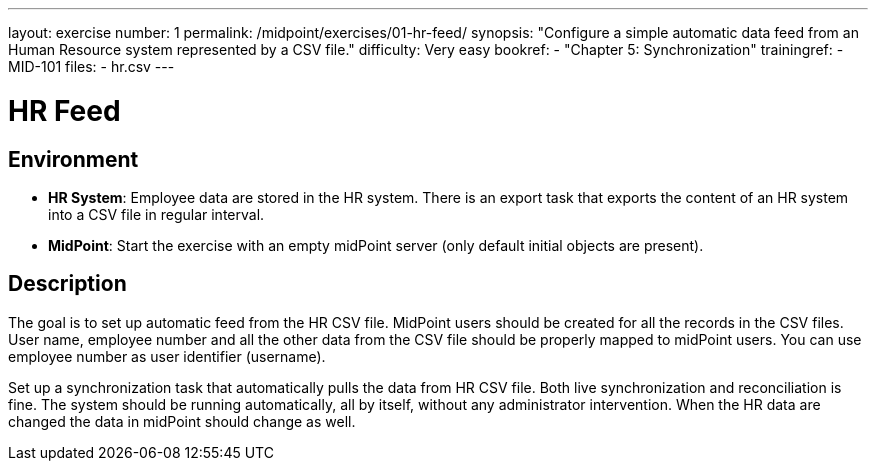 ---
layout: exercise
number: 1
permalink: /midpoint/exercises/01-hr-feed/
synopsis: "Configure a simple automatic data feed from an Human Resource system represented by a CSV file."
difficulty: Very easy
bookref:
  - "Chapter 5: Synchronization"
trainingref:
  - MID-101
files:
  - hr.csv
---

= HR Feed

== Environment

* *HR System*: Employee data are stored in the HR system.
There is an export task that exports the content of an HR system into a CSV file in regular interval.

* *MidPoint*: Start the exercise with an empty midPoint server (only default initial objects are present).

== Description

The goal is to set up automatic feed from the HR CSV file.
MidPoint users should be created for all the records in the CSV files.
User name, employee number and all the other data from the CSV file should be properly mapped to midPoint users.
You can use employee number as user identifier (username).

Set up a synchronization task that automatically pulls the data from HR CSV file.
Both live synchronization and reconciliation is fine.
The system should be running automatically, all by itself, without any administrator intervention.
When the HR data are changed the data in midPoint should change as well.
